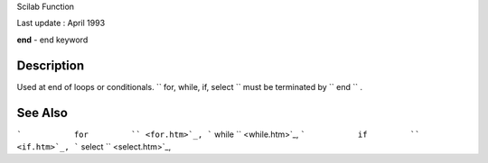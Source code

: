 Scilab Function

Last update : April 1993

**end** - end keyword

Description
~~~~~~~~~~~

Used at end of loops or conditionals.
``         for, while, if, select       `` must be terminated by
``         end       `` .

See Also
~~~~~~~~

```           for         `` <for.htm>`_,
```           while         `` <while.htm>`_,
```           if         `` <if.htm>`_,
```           select         `` <select.htm>`_,
